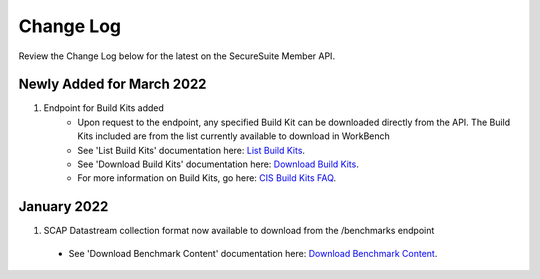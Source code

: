 Change Log
================================

Review the Change Log below for the latest on the SecureSuite Member API.


Newly Added for March 2022
--------
1. Endpoint for Build Kits added
    - Upon request to the endpoint, any specified Build Kit can be downloaded directly from the API. The Build Kits included are from the list currently available to download in WorkBench
    - See 'List Build Kits' documentation here: `List Build Kits <https://optimusapi.readthedocs.io/en/stable/endpoints/list-buildkits/>`_.
    - See 'Download Build Kits' documentation here: `Download Build Kits <https://optimusapi.readthedocs.io/en/latest/endpoints/download-buildkit/>`_.
    - For more information on Build Kits, go here: `CIS Build Kits FAQ <https://www.cisecurity.org/cis-securesuite/cis-securesuite-build-kit-content/build-kits-faq>`_.


January 2022
--------
1. SCAP Datastream collection format now available to download from the /benchmarks endpoint
  - See 'Download Benchmark Content' documentation here: `Download Benchmark Content <https://optimusapi.readthedocs.io/en/latest/endpoints/download-benchmark/>`_.

